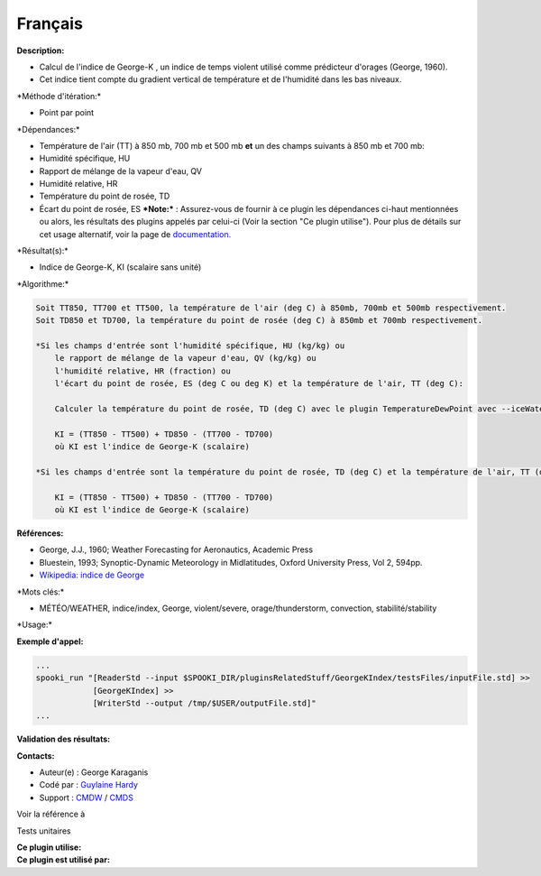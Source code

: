 Français
--------

**Description:**

-  Calcul de l'indice de George-K , un indice de temps violent utilisé
   comme prédicteur d'orages (George, 1960).
-  Cet indice tient compte du gradient vertical de température et de
   l'humidité dans les bas niveaux.

\*Méthode d'itération:\*

-  Point par point

\*Dépendances:\*

-  Température de l'air (TT) à 850 mb, 700 mb et 500 mb
   **et** un des champs suivants à 850 mb et 700 mb:
-  Humidité spécifique, HU
-  Rapport de mélange de la vapeur d'eau, QV
-  Humidité relative, HR
-  Température du point de rosée, TD
-  Écart du point de rosée, ES
   ***Note:*** : Assurez-vous de fournir à ce plugin les dépendances
   ci-haut mentionnées ou alors, les résultats des
   plugins appelés par celui-ci (Voir la section "Ce plugin utilise").
   Pour plus de détails sur cet usage
   alternatif, voir la page de
   `documentation. <https://wiki.cmc.ec.gc.ca/wiki/Spooki/Documentation/Description_g%C3%A9n%C3%A9rale_du_syst%C3%A8me#RefDependances>`__

\*Résultat(s):\*

-  Indice de George-K, KI (scalaire sans unité)

\*Algorithme:\*

.. code:: example

    Soit TT850, TT700 et TT500, la température de l'air (deg C) à 850mb, 700mb et 500mb respectivement.
    Soit TD850 et TD700, la température du point de rosée (deg C) à 850mb et 700mb respectivement.

    *Si les champs d'entrée sont l'humidité spécifique, HU (kg/kg) ou
        le rapport de mélange de la vapeur d'eau, QV (kg/kg) ou
        l'humidité relative, HR (fraction) ou
        l'écart du point de rosée, ES (deg C ou deg K) et la température de l'air, TT (deg C):

        Calculer la température du point de rosée, TD (deg C) avec le plugin TemperatureDewPoint avec --iceWaterPhase WATER.

        KI = (TT850 - TT500) + TD850 - (TT700 - TD700)
        où KI est l'indice de George-K (scalaire)

    *Si les champs d'entrée sont la température du point de rosée, TD (deg C) et la température de l'air, TT (deg C):

        KI = (TT850 - TT500) + TD850 - (TT700 - TD700)
        où KI est l'indice de George-K (scalaire)

**Références:**

-  George, J.J., 1960; Weather Forecasting for Aeronautics, Academic
   Press
-  Bluestein, 1993; Synoptic-Dynamic Meteorology in Midlatitudes, Oxford
   University Press, Vol 2, 594pp.
-  `Wikipedia: indice de
   George <http://fr.wikipedia.org/wiki/Indice_de_George>`__

\*Mots clés:\*

-  MÉTÉO/WEATHER, indice/index, George, violent/severe,
   orage/thunderstorm, convection, stabilité/stability

\*Usage:\*

**Exemple d'appel:**

.. code:: example

    ...
    spooki_run "[ReaderStd --input $SPOOKI_DIR/pluginsRelatedStuff/GeorgeKIndex/testsFiles/inputFile.std] >>
                [GeorgeKIndex] >>
                [WriterStd --output /tmp/$USER/outputFile.std]"
    ...

**Validation des résultats:**

**Contacts:**

-  Auteur(e) : George Karaganis
-  Codé par : `Guylaine
   Hardy <https://wiki.cmc.ec.gc.ca/wiki/User:Hardyg>`__
-  Support : `CMDW <https://wiki.cmc.ec.gc.ca/wiki/CMDW>`__ /
   `CMDS <https://wiki.cmc.ec.gc.ca/wiki/CMDS>`__

Voir la référence à

Tests unitaires

| **Ce plugin utilise:**
| **Ce plugin est utilisé par:**

 
